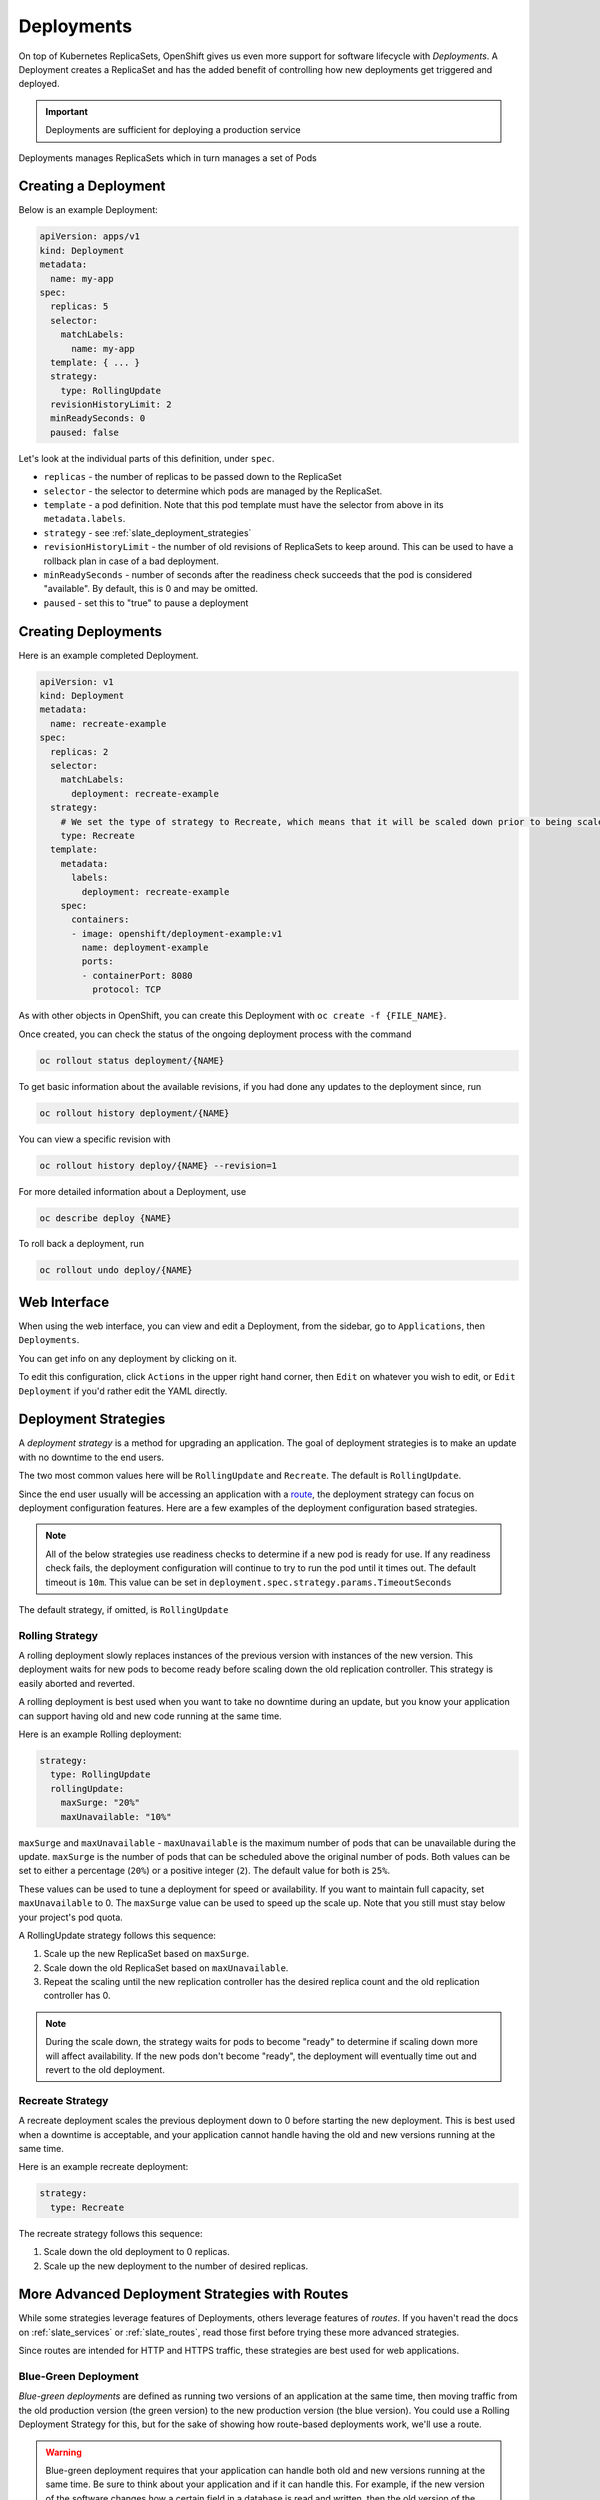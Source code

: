 .. _slate_deployment_config:

-----------
Deployments
-----------

On top of Kubernetes ReplicaSets, OpenShift gives us even more support for software
lifecycle with *Deployments*. A Deployment creates a ReplicaSet and has the added
benefit of controlling how new deployments get triggered and deployed.

.. important::

  Deployments are sufficient for deploying a production service

Deployments manages ReplicaSets which in turn manages a set of Pods

Creating a Deployment
^^^^^^^^^^^^^^^^^^^^^

Below is an example Deployment:

.. code-block:: yaml

   apiVersion: apps/v1
   kind: Deployment
   metadata:
     name: my-app
   spec:
     replicas: 5
     selector:
       matchLabels:
         name: my-app
     template: { ... }
     strategy:
       type: RollingUpdate
     revisionHistoryLimit: 2
     minReadySeconds: 0
     paused: false

Let's look at the individual parts of this definition, under ``spec``.


* 
  ``replicas`` - the number of replicas to be passed down to the ReplicaSet

* 
  ``selector`` - the selector to determine which pods are managed by the ReplicaSet.

* 
  ``template`` - a pod definition. Note that this pod template must have the selector from above in its ``metadata.labels``.

* 
  ``strategy`` - see :ref:`slate_deployment_strategies`

* 
  ``revisionHistoryLimit`` - the number of old revisions of ReplicaSets to keep around.
  This can be used to have a rollback plan in case of a bad deployment.

* 
  ``minReadySeconds`` - number of seconds after the readiness check succeeds that the pod is considered
  "available". By default, this is 0 and may be omitted.

* ``paused`` - set this to "true" to pause a deployment

Creating Deployments
^^^^^^^^^^^^^^^^^^^^

Here is an example completed Deployment.

.. code-block:: yaml

   apiVersion: v1
   kind: Deployment
   metadata:
     name: recreate-example
   spec:
     replicas: 2
     selector:
       matchLabels:
         deployment: recreate-example
     strategy:
       # We set the type of strategy to Recreate, which means that it will be scaled down prior to being scaled up
       type: Recreate
     template:
       metadata:
         labels:
           deployment: recreate-example
       spec:
         containers:
         - image: openshift/deployment-example:v1
           name: deployment-example
           ports:
           - containerPort: 8080
             protocol: TCP

As with other objects in OpenShift, you can create this Deployment with ``oc create -f {FILE_NAME}``.

Once created, you can check the status of the ongoing deployment process with the command

.. code-block::

   oc rollout status deployment/{NAME}

To get basic information about the available revisions, if you had done any updates to the deployment since, run

.. code-block::

   oc rollout history deployment/{NAME}

You can view a specific revision with

.. code-block::

   oc rollout history deploy/{NAME} --revision=1

For more detailed information about a Deployment, use

.. code-block::

   oc describe deploy {NAME}

To roll back a deployment, run

.. code-block::

   oc rollout undo deploy/{NAME}

Web Interface
^^^^^^^^^^^^^

When using the web interface, you can view and edit a Deployment, from the
sidebar, go to ``Applications``\ , then ``Deployments``.


.. image:: /images/slate/DeploymentMenu.png
   :alt: Deployment Menu

You can get info on any deployment by clicking on it. 

To edit this configuration, click ``Actions`` in the upper right hand corner, then ``Edit`` on whatever you wish to edit, or ``Edit Deployment`` if
you'd rather edit the YAML directly.


.. image:: /images/slate/editDeploy.png
   :alt: Edit Deployment Config


.. _slate_deployment_strategies:

Deployment Strategies 
^^^^^^^^^^^^^^^^^^^^^

A *deployment strategy* is a method for upgrading an application. The goal of deployment strategies is
to make an update with no downtime to the end users.

The two most common values here will be ``RollingUpdate`` and ``Recreate``. The default is ``RollingUpdate``.

Since the end user usually will be accessing an application with a `route <../../networking/routes.md>`_\ , the
deployment strategy can focus on deployment configuration features. Here are a few examples of the
deployment configuration based strategies.

.. note::
  All of the below strategies use readiness checks to determine if a new pod is ready for use. If
  any readiness check fails, the deployment configuration will continue to try to run the pod until it
  times out. The default timeout is ``10m``. This value can be set in ``deployment.spec.strategy.params.TimeoutSeconds``

The default strategy, if omitted, is ``RollingUpdate``

Rolling Strategy
~~~~~~~~~~~~~~~~

A rolling deployment slowly replaces instances of the previous version with instances of the new
version. This deployment waits for new pods to become ready before scaling down the old replication
controller. This strategy is easily aborted and reverted.

A rolling deployment is best used when you want to take no downtime during an update, but you know your
application can support having old and new code running at the same time.

Here is an example Rolling deployment:

.. code-block:: yaml

   strategy:
     type: RollingUpdate
     rollingUpdate:
       maxSurge: "20%"
       maxUnavailable: "10%"

``maxSurge`` and ``maxUnavailable`` - ``maxUnavailable`` is the maximum number of pods that can be unavailable
during the update. ``maxSurge`` is the number of pods that can be scheduled above the original number
of pods. Both values can be set to either a percentage (\ ``20%``\ ) or a positive integer (\ ``2``\ ). The default
value for both is ``25%``.

These values can be used to tune a deployment for speed or availability. If you want to maintain full
capacity, set ``maxUnavailable`` to 0. The ``maxSurge`` value can be used to speed up the scale up. Note
that you still must stay below your project's pod quota.


A RollingUpdate strategy follows this sequence:

#. Scale up the new ReplicaSet based on ``maxSurge``.
#. Scale down the old ReplicaSet based on ``maxUnavailable``.
#. Repeat the scaling until the new replication controller has the desired replica count and the old
   replication controller has 0.

.. note::
  During the scale down, the strategy waits for pods to become "ready" to determine if scaling down
  more will affect availability. If the new pods don't become "ready", the deployment will eventually
  time out and revert to the old deployment.

Recreate Strategy
~~~~~~~~~~~~~~~~~

A recreate deployment scales the previous deployment down to 0 before starting the new deployment.
This is best used when a downtime is acceptable, and your application cannot handle having the old
and new versions running at the same time.

Here is an example recreate deployment:

.. code-block:: yaml

   strategy:
     type: Recreate

The recreate strategy follows this sequence:

#. Scale down the old deployment to 0 replicas.
#. Scale up the new deployment to the number of desired replicas.

More Advanced Deployment Strategies with Routes
^^^^^^^^^^^^^^^^^^^^^^^^^^^^^^^^^^^^^^^^^^^^^^^

While some strategies leverage features of Deployments, others leverage features of
*routes*. If you haven't read the docs on :ref:`slate_services`
or :ref:`slate_routes`, read those first before trying these more advanced strategies.

Since routes are intended for HTTP and HTTPS traffic, these strategies are best used for web applications.

Blue-Green Deployment
~~~~~~~~~~~~~~~~~~~~~

*Blue-green deployments* are defined as running two versions of an application at the same time, then
moving traffic from the old production version (the green version) to the new production version (the
blue version). You could use a Rolling Deployment Strategy for this, but for the
sake of showing how route-based deployments work, we'll use a route.

.. warning::
  Blue-green deployment requires that your application can handle both old and new versions
  running at the same time. Be sure to think about your application and if it can handle this. For example, if the
  new version of the software changes how a certain field in a database is read and written, then the old
  version of the software won't be able to read the database changes, and your production instance could
  break. This is known as "N-1 compatibility" or "backward compatibility".


#. 
   Create two copies of your application, one for the old service (green) and one for the new (blue)

   .. code-block::

       oc new-app my-app:v1 --name=my-app-green
       oc new-app my-app:v2 --name=my-app-blue

#. 
   Create a route which points to the old service (this is assuming your application)

   .. code-block::

       oc create route edge --service=my-app-green --name=my-app

#. 
   Browse to your project at my-app.{PROJECT}.apps.granite.ccs.ornl.gov and verify that the v1 version is displayed.

#. 
   Edit the route and change the service name to ``my-app-blue``

   .. code-block::

       oc patch route/my-app -p '{"spec":{"to":{"name":"my-app-blue"}}}'

#. 
   Verify the change has taken effect by refreshing your browser until you see the new version.

A/B Deployment
~~~~~~~~~~~~~~

*A/B Deployments* are a popular way to try a new version of an application with a small subset of users
in the production environment. With this strategy, you can specify that the older version gets most
of the user requests while a limited fraction of users get sent to the new version. Since you can
control the amount of users which get sent to the new version, you can gradually increase the volume
of requests to the new version and eventually stop using the old version. Remember that deployment
configurations don't do any autoscaling of pods, so you may have to adjust the number of pod replicas
for each version to deal with the increased/decreased load.

.. note::
  As with blue-green deployment, A/B deployments require that your application has N-1 compatibility.

To set up an A/B environment:


#. 
   Create the two applications and give them different names

   .. code-block::

       oc new-app my-app:v1 --name=my-app-a
       oc new-app my-app:v2 --name=my-app-b

#. 
   Create a route to the ``A`` service (assuming the ``my-app`` configuration contains a service)

   .. code-block::

       oc create route edge --service=my-app-a --name=my-app

#. 
   Browse to the application at ``my-app.{PROJECT}.{CLUSTER}.ccs.ornl.gov`` to verify that you see the ``A`` version. 
#. 
   Edit the route to include the second service with ``alternateBackends``
    (see the :ref:`slate_routes` for more information)

   .. code-block::

       oc edit route my-app
       ...
       metadata:
           name: my-app
           annotations:
               haproxy.router.openshift.io/balance: roundrobin
       spec:
           host: my-app.{PROJECT}.{CLUSTER}.ccs.ornl.gov
           to:
               kind: Service
               name: my-app-a
               weight: 10
           alternateBackends:
             - kind: Service
               name: my-app-b
               weight: 15

    In the above example, ``my-app-a`` will get 10/25, or 2/5 of the requests, and ``my-app-b`` will get
    15/25, or 3/5

More information
~~~~~~~~~~~~~~~~

For more information, checkout the `upstream kubernetes doc on Deployments <https://kubernetes.io/docs/concepts/workloads/controllers/deployment/>`_.
